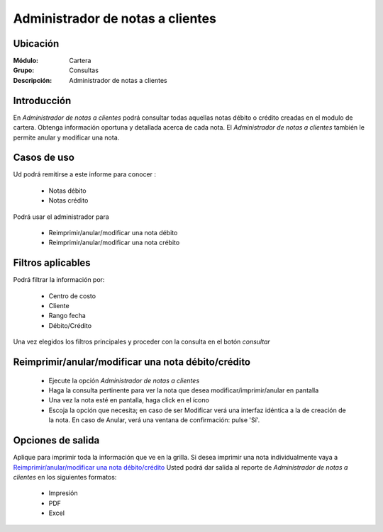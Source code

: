 =================================
Administrador de notas a clientes
=================================

Ubicación
---------

:Módulo:
 Cartera

:Grupo:
 Consultas

:Descripción:
  Administrador de notas a clientes

Introducción
------------

En *Administrador de notas a clientes* podrá consultar todas aquellas notas débito o crédito creadas en el modulo de cartera. Obtenga información oportuna y detallada acerca de cada nota. El *Administrador de notas a clientes* también le permite anular y modificar una nota.

Casos de uso
------------

Ud podrá remitirse a este informe para conocer :

	- Notas débito
	- Notas crédito

Podrá usar el administrador para
	
	- Reimprimir/anular/modificar una nota débito
	- Reimprimir/anular/modificar una nota crébito
	
Filtros aplicables
------------------
Podrá filtrar la información por:

	- Centro de costo
	- Cliente
	- Rango fecha
	- Débito/Crédito


Una vez elegidos los filtros principales y proceder con la consulta en el botón |btn_ok.bmp| *consultar* 

Reimprimir/anular/modificar una nota débito/crédito
---------------------------------------------------

	- Ejecute la opción *Administrador de notas a clientes*
	- Haga la consulta pertinente para ver la nota que desea modificar/imprimir/anular en pantalla
	- Una vez la nota esté en pantalla, haga click en el ícono |export1.gif|
	- Escoja la opción que necesita; en caso de ser Modificar verá una interfaz idéntica a la de creación de la nota. En caso de Anular, verá una ventana de confirmación: pulse 'Sí'.

Opciones de salida
------------------

Aplique para imprimir toda la información que ve en la grilla. Si desea imprimir una nota individualmente vaya a `Reimprimir/anular/modificar una nota débito/crédito`_ Usted podrá dar salida al reporte de *Administrador de notas a clientes* en los siguientes formatos:

	- |printer_q.bmp| Impresión
	- |pdf_logo.gif| PDF
	- |excel.bmp| Excel


.. |export1.gif| image:: /_images/generales/export1.gif
.. |pdf_logo.gif| image:: /_images/generales/pdf_logo.gif
.. |excel.bmp| image:: /_images/generales/excel.bmp
.. |codbar.png| image:: /_images/generales/codbar.png
.. |printer_q.bmp| image:: /_images/generales/printer_q.bmp
.. |calendaricon.gif| image:: /_images/generales/calendaricon.gif
.. |gear.bmp| image:: /_images/generales/gear.bmp
.. |openfolder.bmp| image:: /_images/generales/openfold.bmp
.. |library_listview.bmp| image:: /_images/generales/library_listview.png
.. |plus.bmp| image:: /_images/generales/plus.bmp
.. |wzedit.bmp| image:: /_images/generales/wzedit.bmp
.. |buscar.bmp| image:: /_images/generales/buscar.bmp
.. |delete.bmp| image:: /_images/generales/delete.bmp
.. |btn_ok.bmp| image:: /_images/generales/btn_ok.bmp
.. |refresh.bmp| image:: /_images/generales/refresh.bmp
.. |descartar.bmp| image:: /_images/generales/descartar.bmp
.. |save.bmp| image:: /_images/generales/save.bmp
.. |wznew.bmp| image:: /_images/generales/wznew.bmp